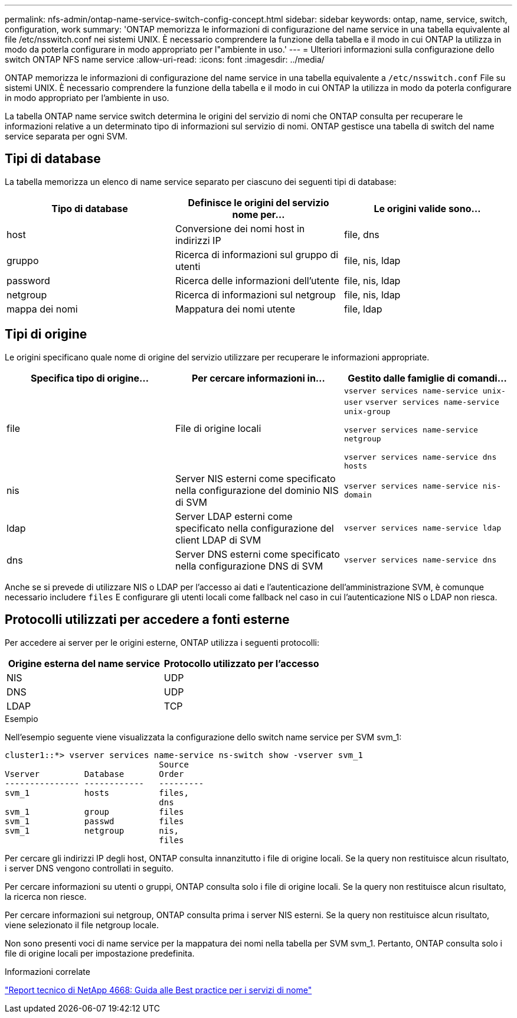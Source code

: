---
permalink: nfs-admin/ontap-name-service-switch-config-concept.html 
sidebar: sidebar 
keywords: ontap, name, service, switch, configuration, work 
summary: 'ONTAP memorizza le informazioni di configurazione del name service in una tabella equivalente al file /etc/nsswitch.conf nei sistemi UNIX. È necessario comprendere la funzione della tabella e il modo in cui ONTAP la utilizza in modo da poterla configurare in modo appropriato per l"ambiente in uso.' 
---
= Ulteriori informazioni sulla configurazione dello switch ONTAP NFS name service
:allow-uri-read: 
:icons: font
:imagesdir: ../media/


[role="lead"]
ONTAP memorizza le informazioni di configurazione del name service in una tabella equivalente a `/etc/nsswitch.conf` File su sistemi UNIX. È necessario comprendere la funzione della tabella e il modo in cui ONTAP la utilizza in modo da poterla configurare in modo appropriato per l'ambiente in uso.

La tabella ONTAP name service switch determina le origini del servizio di nomi che ONTAP consulta per recuperare le informazioni relative a un determinato tipo di informazioni sul servizio di nomi. ONTAP gestisce una tabella di switch del name service separata per ogni SVM.



== Tipi di database

La tabella memorizza un elenco di name service separato per ciascuno dei seguenti tipi di database:

[cols="3*"]
|===
| Tipo di database | Definisce le origini del servizio nome per... | Le origini valide sono... 


 a| 
host
 a| 
Conversione dei nomi host in indirizzi IP
 a| 
file, dns



 a| 
gruppo
 a| 
Ricerca di informazioni sul gruppo di utenti
 a| 
file, nis, ldap



 a| 
password
 a| 
Ricerca delle informazioni dell'utente
 a| 
file, nis, ldap



 a| 
netgroup
 a| 
Ricerca di informazioni sul netgroup
 a| 
file, nis, ldap



 a| 
mappa dei nomi
 a| 
Mappatura dei nomi utente
 a| 
file, ldap

|===


== Tipi di origine

Le origini specificano quale nome di origine del servizio utilizzare per recuperare le informazioni appropriate.

[cols="3*"]
|===
| Specifica tipo di origine... | Per cercare informazioni in... | Gestito dalle famiglie di comandi... 


 a| 
file
 a| 
File di origine locali
 a| 
`vserver services name-service unix-user` `vserver services name-service unix-group`

`vserver services name-service netgroup`

`vserver services name-service dns hosts`



 a| 
nis
 a| 
Server NIS esterni come specificato nella configurazione del dominio NIS di SVM
 a| 
`vserver services name-service nis-domain`



 a| 
ldap
 a| 
Server LDAP esterni come specificato nella configurazione del client LDAP di SVM
 a| 
`vserver services name-service ldap`



 a| 
dns
 a| 
Server DNS esterni come specificato nella configurazione DNS di SVM
 a| 
`vserver services name-service dns`

|===
Anche se si prevede di utilizzare NIS o LDAP per l'accesso ai dati e l'autenticazione dell'amministrazione SVM, è comunque necessario includere `files` E configurare gli utenti locali come fallback nel caso in cui l'autenticazione NIS o LDAP non riesca.



== Protocolli utilizzati per accedere a fonti esterne

Per accedere ai server per le origini esterne, ONTAP utilizza i seguenti protocolli:

[cols="2*"]
|===
| Origine esterna del name service | Protocollo utilizzato per l'accesso 


 a| 
NIS
 a| 
UDP



 a| 
DNS
 a| 
UDP



 a| 
LDAP
 a| 
TCP

|===
.Esempio
Nell'esempio seguente viene visualizzata la configurazione dello switch name service per SVM svm_1:

[listing]
----
cluster1::*> vserver services name-service ns-switch show -vserver svm_1
                               Source
Vserver         Database       Order
--------------- ------------   ---------
svm_1           hosts          files,
                               dns
svm_1           group          files
svm_1           passwd         files
svm_1           netgroup       nis,
                               files
----
Per cercare gli indirizzi IP degli host, ONTAP consulta innanzitutto i file di origine locali. Se la query non restituisce alcun risultato, i server DNS vengono controllati in seguito.

Per cercare informazioni su utenti o gruppi, ONTAP consulta solo i file di origine locali. Se la query non restituisce alcun risultato, la ricerca non riesce.

Per cercare informazioni sui netgroup, ONTAP consulta prima i server NIS esterni. Se la query non restituisce alcun risultato, viene selezionato il file netgroup locale.

Non sono presenti voci di name service per la mappatura dei nomi nella tabella per SVM svm_1. Pertanto, ONTAP consulta solo i file di origine locali per impostazione predefinita.

.Informazioni correlate
https://www.netapp.com/pdf.html?item=/media/16328-tr-4668pdf.pdf["Report tecnico di NetApp 4668: Guida alle Best practice per i servizi di nome"^]

